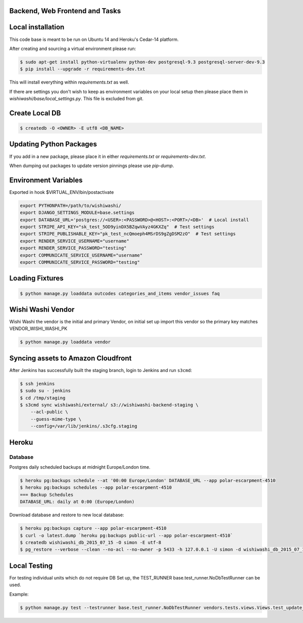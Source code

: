 Backend, Web Frontend and Tasks
===============================

Local installation
==================

This code base is meant to be run on Ubuntu 14 and Heroku's Cedar-14 platform.

After creating and sourcing a virtual environment please run:

.. code-block:: bash

    $ sudo apt-get install python-virtualenv python-dev postgresql-9.3 postgresql-server-dev-9.3
    $ pip install --upgrade -r requirements-dev.txt

This will install everything within `requirements.txt` as well.

If there are settings you don't wish to keep as environment variables on your local setup then please place them in `wishiwashi/base/local_settings.py`. This file is excluded from git.

Create Local DB
===============

.. code-block:: bash

    $ createdb -O <OWNER> -E utf8 <DB_NAME>


Updating Python Packages
========================
If you add in a new package, please place it in either `requirements.txt` or `requirements-dev.txt`.

When dumping out packages to update version pinnings please use `pip-dump`.

Environment Variables
=====================

Exported in hook $VIRTUAL_ENV/bin/postactivate

.. code-block:: bash

    export PYTHONPATH=/path/to/wishiwashi/
    export DJANGO_SETTINGS_MODULE=base.settings
    export DATABASE_URL='postgres://<USER>:<PASSWORD>@<HOST>:<PORT>/<DB>'  # Local install
    export STRIPE_API_KEY="sk_test_5OD9yinDX5BZqwVAyz4GKXZq"  # Test settings
    export STRIPE_PUBLISHABLE_KEY="pk_test_ncQmoeph4MSrDS9gZgDSM2zO"  # Test settings
    export RENDER_SERVICE_USERNAME="username"
    export RENDER_SERVICE_PASSWORD="testing"
    export COMMUNICATE_SERVICE_USERNAME="username"
    export COMMUNICATE_SERVICE_PASSWORD="testing"


Loading Fixtures
================

.. code-block:: bash

    $ python manage.py loaddata outcodes categories_and_items vendor_issues faq


Wishi Washi Vendor
==================

Wishi Washi the vendor is the initial and primary Vendor, on initial set up
import this vendor so the primary key matches VENDOR_WISHI_WASHI_PK

.. code-block:: bash

    $ python manage.py loaddata vendor


Syncing assets to Amazon Cloudfront
===================================

After Jenkins has successfully built the staging branch, login to Jenkins and run ``s3cmd``:

.. code-block:: bash

    $ ssh jenkins
    $ sudo su - jenkins
    $ cd /tmp/staging
    $ s3cmd sync wishiwashi/external/ s3://wishiwashi-backend-staging \
        --acl-public \
        --guess-mime-type \
        --config=/var/lib/jenkins/.s3cfg.staging

Heroku
======

Database
--------

Postgres daily scheduled backups at midnight Europe/London time.

.. code-block:: bash

    $ heroku pg:backups schedule --at '00:00 Europe/London' DATABASE_URL --app polar-escarpment-4510
    $ heroku pg:backups schedules --app polar-escarpment-4510
    === Backup Schedules
    DATABASE_URL: daily at 0:00 (Europe/London)


Download database and restore to new local database:

.. code-block:: bash

    $ heroku pg:backups capture --app polar-escarpment-4510
    $ curl -o latest.dump `heroku pg:backups public-url --app polar-escarpment-4510`
    $ createdb wishiwashi_db_2015_07_15 -O simon -E utf-8
    $ pg_restore --verbose --clean --no-acl --no-owner -p 5433 -h 127.0.0.1 -U simon -d wishiwashi_db_2015_07_15 latest.dump


Local Testing
=============

For testing individual units which do not require DB Set up, the TEST_RUNNER base.test_runner.NoDbTestRunner can be used.

Example:

.. code-block:: bash

    $ python manage.py test --testrunner base.test_runner.NoDbTestRunner vendors.tests.views.Views.test_update_order_wishi_washi_only


